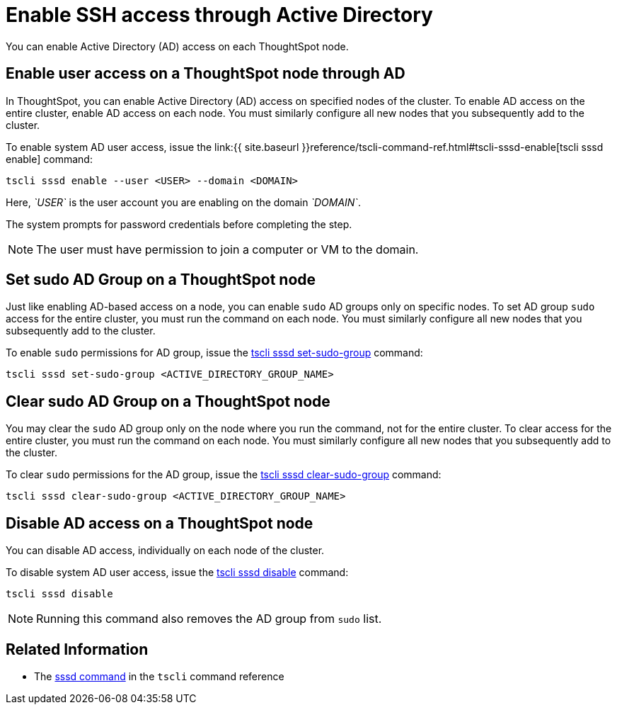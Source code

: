 = Enable SSH access through Active Directory
:last_updated: 01-13-2020

You can enable Active Directory (AD) access on each ThoughtSpot node.

== Enable user access on a ThoughtSpot node through AD

In ThoughtSpot, you can enable Active Directory (AD) access on specified nodes of the cluster.
To enable AD access on the entire cluster, enable AD access on each node.
You must similarly configure all new nodes that you subsequently add to the cluster.

To enable system AD user access, issue the link:{{ site.baseurl }}reference/tscli-command-ref.html#tscli-sssd-enable[tscli sssd enable] command:

----
tscli sssd enable --user <USER> --domain <DOMAIN>
----

Here, _`USER`_ is the user account you are enabling on the domain _`DOMAIN`_.

The system prompts for password credentials before completing the step.

NOTE: The user must have permission to join a computer or VM to the domain.

== Set sudo AD Group on a ThoughtSpot node

Just like enabling AD-based access on a node, you can enable `sudo` AD groups only on specific nodes.
To set AD group `sudo` access for the entire cluster, you must run the command on each node.
You must similarly configure all new nodes that you subsequently add to the cluster.

To enable `sudo` permissions for AD group, issue the xref:tscli-command-ref.adoc#tscli-sssd-set-sudo-group[tscli sssd set-sudo-group] command:

----
tscli sssd set-sudo-group <ACTIVE_DIRECTORY_GROUP_NAME>
----

== Clear sudo AD Group on a ThoughtSpot node

You may clear the `sudo` AD group only on the node where you run the command, not for the entire cluster.
To clear access for the entire cluster, you must run the command on each node.
You must similarly configure all new nodes that you subsequently add to the cluster.

To clear `sudo` permissions for the AD group, issue the xref:tscli-command-ref.adoc#tscli-sssd-clear-sudo-group[tscli sssd clear-sudo-group] command:

----
tscli sssd clear-sudo-group <ACTIVE_DIRECTORY_GROUP_NAME>
----

== Disable AD access on a ThoughtSpot node

You can disable AD access, individually on each node of the cluster.

To disable system AD user access, issue the xref:tscli-command-ref.adoc#tscli-sssd-disable[tscli sssd disable] command:

----
tscli sssd disable
----

NOTE: Running this command also removes the AD group from `sudo` list.

== Related Information

* The xref:tscli-command-ref.adoc#tscli-sssd[sssd command] in the `tscli` command reference
